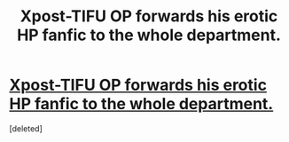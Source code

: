 #+TITLE: Xpost-TIFU OP forwards his erotic HP fanfic to the whole department.

* [[https://www.reddit.com/r/tifu/comments/6tiuwm/tifu_by_accidentally_emailing_everybody_in_my/?st=J6BWC2U0&sh=828542e5][Xpost-TIFU OP forwards his erotic HP fanfic to the whole department.]]
:PROPERTIES:
:Score: 1
:DateUnix: 1502699378.0
:DateShort: 2017-Aug-14
:FlairText: Discussion
:END:
[deleted]

